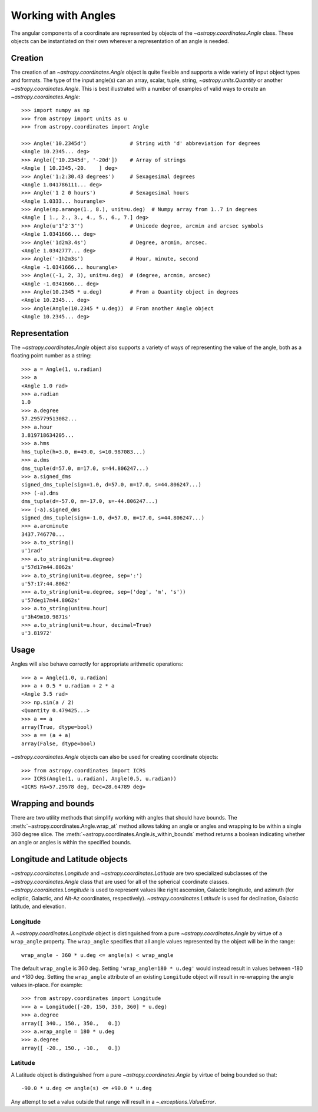 .. |Angle| replace:: `~astropy.coordinates.Angle`
.. |Longitude| replace:: `~astropy.coordinates.Longitude`
.. |Latitude| replace:: `~astropy.coordinates.Latitude`

Working with Angles
-------------------

The angular components of a coordinate are represented by objects of the
|Angle| class. These objects can be instantiated on their own wherever a
representation of an angle is needed.

Creation
^^^^^^^^

The creation of an |Angle| object is quite flexible and supports a wide
variety of input object types and formats.  The type of the input angle(s)
can an array, scalar, tuple, string, `~astropy.units.Quantity` or another
|Angle|.  This is best illustrated with a number of examples of valid ways
to create an |Angle|::

    >>> import numpy as np
    >>> from astropy import units as u
    >>> from astropy.coordinates import Angle

    >>> Angle('10.2345d')              # String with 'd' abbreviation for degrees
    <Angle 10.2345... deg>
    >>> Angle(['10.2345d', '-20d'])    # Array of strings
    <Angle [ 10.2345,-20.    ] deg>
    >>> Angle('1:2:30.43 degrees')     # Sexagesimal degrees
    <Angle 1.041786111... deg>
    >>> Angle('1 2 0 hours')           # Sexagesimal hours
    <Angle 1.0333... hourangle>
    >>> Angle(np.arange(1., 8.), unit=u.deg)  # Numpy array from 1..7 in degrees
    <Angle [ 1., 2., 3., 4., 5., 6., 7.] deg>
    >>> Angle(u'1°2′3″')               # Unicode degree, arcmin and arcsec symbols
    <Angle 1.0341666... deg>
    >>> Angle('1d2m3.4s')              # Degree, arcmin, arcsec.
    <Angle 1.0342777... deg>
    >>> Angle('-1h2m3s')               # Hour, minute, second
    <Angle -1.0341666... hourangle>
    >>> Angle((-1, 2, 3), unit=u.deg)  # (degree, arcmin, arcsec)
    <Angle -1.0341666... deg>
    >>> Angle(10.2345 * u.deg)         # From a Quantity object in degrees
    <Angle 10.2345... deg>
    >>> Angle(Angle(10.2345 * u.deg))  # From another Angle object
    <Angle 10.2345... deg>


Representation
^^^^^^^^^^^^^^

The |Angle| object also supports a variety of ways of representing the value
of the angle, both as a floating point number as a string::

    >>> a = Angle(1, u.radian)
    >>> a
    <Angle 1.0 rad>
    >>> a.radian
    1.0
    >>> a.degree
    57.295779513082...
    >>> a.hour
    3.819718634205...
    >>> a.hms
    hms_tuple(h=3.0, m=49.0, s=10.987083...)
    >>> a.dms
    dms_tuple(d=57.0, m=17.0, s=44.806247...)
    >>> a.signed_dms
    signed_dms_tuple(sign=1.0, d=57.0, m=17.0, s=44.806247...)
    >>> (-a).dms
    dms_tuple(d=-57.0, m=-17.0, s=-44.806247...)
    >>> (-a).signed_dms
    signed_dms_tuple(sign=-1.0, d=57.0, m=17.0, s=44.806247...)
    >>> a.arcminute
    3437.746770...
    >>> a.to_string()
    u'1rad'
    >>> a.to_string(unit=u.degree)
    u'57d17m44.8062s'
    >>> a.to_string(unit=u.degree, sep=':')
    u'57:17:44.8062'
    >>> a.to_string(unit=u.degree, sep=('deg', 'm', 's'))
    u'57deg17m44.8062s'
    >>> a.to_string(unit=u.hour)
    u'3h49m10.9871s'
    >>> a.to_string(unit=u.hour, decimal=True)
    u'3.81972'


Usage
^^^^^

Angles will also behave correctly for appropriate arithmetic operations::

    >>> a = Angle(1.0, u.radian)
    >>> a + 0.5 * u.radian + 2 * a
    <Angle 3.5 rad>
    >>> np.sin(a / 2)
    <Quantity 0.479425...>
    >>> a == a
    array(True, dtype=bool)
    >>> a == (a + a)
    array(False, dtype=bool)

|Angle| objects can also be used for creating coordinate objects::

    >>> from astropy.coordinates import ICRS
    >>> ICRS(Angle(1, u.radian), Angle(0.5, u.radian))
    <ICRS RA=57.29578 deg, Dec=28.64789 deg>


Wrapping and bounds
^^^^^^^^^^^^^^^^^^^

There are two utility methods that simplify working with angles that should
have bounds.  The :meth:`~astropy.coordinates.Angle.wrap_at` method allows
taking an angle or angles and wrapping to be within a single 360 degree slice.
The :meth:`~astropy.coordinates.Angle.is_within_bounds` method returns a
boolean indicating whether an angle or angles is within the specified bounds.


Longitude and Latitude objects
^^^^^^^^^^^^^^^^^^^^^^^^^^^^^^

|Longitude| and |Latitude| are two specialized subclasses of the |Angle|
class that are used for all of the spherical coordinate classes.
|Longitude| is used to represent values like right ascension, Galactic
longitude, and azimuth (for ecliptic, Galactic, and Alt-Az coordinates,
respectively).  |Latitude| is used for declination, Galactic latitude, and
elevation.

Longitude
"""""""""

A |Longitude| object is distinguished from a pure |Angle| by virtue of a
``wrap_angle`` property.  The ``wrap_angle`` specifies that all angle values
represented by the object will be in the range::

  wrap_angle - 360 * u.deg <= angle(s) < wrap_angle

The default ``wrap_angle`` is 360 deg.  Setting ``'wrap_angle=180 * u.deg'``
would instead result in values between -180 and +180 deg.  Setting the
``wrap_angle`` attribute of an existing ``Longitude`` object will result in
re-wrapping the angle values in-place.  For example::

    >>> from astropy.coordinates import Longitude
    >>> a = Longitude([-20, 150, 350, 360] * u.deg)
    >>> a.degree
    array([ 340., 150., 350.,   0.])
    >>> a.wrap_angle = 180 * u.deg
    >>> a.degree
    array([ -20., 150., -10.,   0.])

Latitude
""""""""

A Latitude object is distinguished from a pure |Angle| by virtue
of being bounded so that::

  -90.0 * u.deg <= angle(s) <= +90.0 * u.deg

Any attempt to set a value outside that range will result in a
`~.exceptions.ValueError`.
